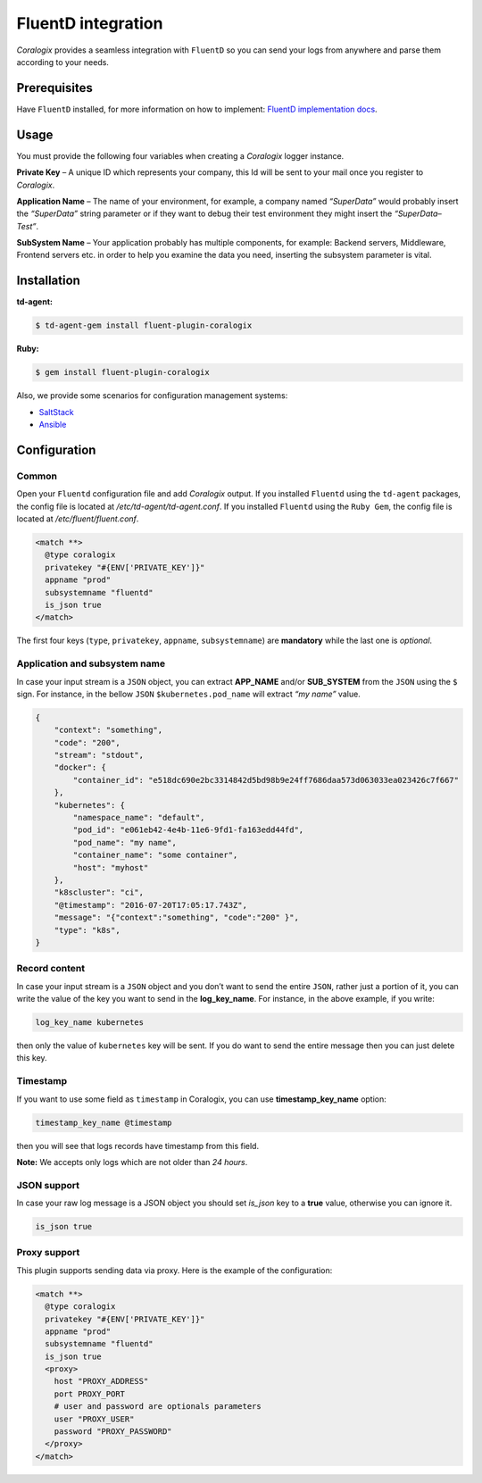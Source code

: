 FluentD integration
===================

.. image:: https://www.fluentd.org/assets/img/miscellany/fluentd-logo.png
   :height: 50px
   :width: 100px
   :scale: 50 %
   :alt: Fluentd
   :align: left
   :target: https://www.fluentd.org/

*Coralogix* provides a seamless integration with ``FluentD`` so you can send your logs from anywhere and parse them according to your needs.

Prerequisites
-------------

Have ``FluentD`` installed, for more information on how to implement: `FluentD implementation docs <https://docs.fluentd.org/v1.0/categories/installation>`_.

Usage
-----

You must provide the following four variables when creating a *Coralogix* logger instance.

**Private Key** – A unique ID which represents your company, this Id will be sent to your mail once you register to *Coralogix*.

**Application Name** – The name of your environment, for example, a company named *“SuperData”* would probably insert the *“SuperData”* string parameter or if they want to debug their test environment they might insert the *“SuperData– Test”*.

**SubSystem Name** – Your application probably has multiple components, for example: Backend servers, Middleware, Frontend servers etc. in order to help you examine the data you need, inserting the subsystem parameter is vital.

Installation
------------

**td-agent:**

.. code-block:: bash

    $ td-agent-gem install fluent-plugin-coralogix

**Ruby:**

.. code-block:: bash

    $ gem install fluent-plugin-coralogix

Also, we provide some scenarios for configuration management systems:

* `SaltStack <https://github.com/coralogix/integrations-docs/blob/master/integrations/fluentd/cms/salt/fluentd.sls>`_
* `Ansible <https://github.com/coralogix/integrations-docs/blob/master/integrations/fluentd/cms/ansible/fluentd.yml>`_

Configuration
-------------

Common
~~~~~~

Open your ``Fluentd`` configuration file and add *Coralogix* output.
If you installed ``Fluentd`` using the ``td-agent`` packages, the config file is located at `/etc/td-agent/td-agent.conf`.
If you installed ``Fluentd`` using the ``Ruby Gem``, the config file is located at `/etc/fluent/fluent.conf`.

.. code-block:: ruby

    <match **>
      @type coralogix
      privatekey "#{ENV['PRIVATE_KEY']}"
      appname "prod"
      subsystemname "fluentd"
      is_json true
    </match>

The first four keys (``type``, ``privatekey``, ``appname``, ``subsystemname``) are **mandatory** while the last one is *optional*.

Application and subsystem name
~~~~~~~~~~~~~~~~~~~~~~~~~~~~~~

In case your input stream is a ``JSON`` object, you can extract **APP_NAME** and/or **SUB_SYSTEM** from the ``JSON`` using the ``$`` sign. For instance, in the bellow ``JSON`` ``$kubernetes.pod_name`` will extract *“my name”* value.

.. code-block:: json

    {
        "context": "something",
        "code": "200",
        "stream": "stdout",
        "docker": {
            "container_id": "e518dc690e2bc3314842d5bd98b9e24ff7686daa573d063033ea023426c7f667"
        },
        "kubernetes": {
            "namespace_name": "default",
            "pod_id": "e061eb42-4e4b-11e6-9fd1-fa163edd44fd",
            "pod_name": "my name",
            "container_name": "some container",
            "host": "myhost"
        },
        "k8scluster": "ci",
        "@timestamp": "2016-07-20T17:05:17.743Z",
        "message": "{"context":"something", "code":"200" }",
        "type": "k8s",
    }

Record content
~~~~~~~~~~~~~~

In case your input stream is a ``JSON`` object and you don’t want to send the entire ``JSON``, rather just a portion of it, you can write the value of the key you want to send in the **log_key_name**.
For instance, in the above example, if you write:

.. code-block:: ruby

    log_key_name kubernetes

then only the value of ``kubernetes`` key will be sent.
If you do want to send the entire message then you can just delete this key.

Timestamp
~~~~~~~~~

If you want to use some field as ``timestamp`` in Coralogix, you can use **timestamp_key_name** option:

.. code-block:: ruby

    timestamp_key_name @timestamp

then you will see that logs records have timestamp from this field.

**Note:** We accepts only logs which are not older than `24 hours`.

JSON support
~~~~~~~~~~~~

In case your raw log message is a JSON object you should set `is_json` key to a **true** value, otherwise you can ignore it.

.. code-block:: ruby

    is_json true

Proxy support
~~~~~~~~~~~~~

This plugin supports sending data via proxy. Here is the example of the configuration:

.. code-block:: ruby

    <match **>
      @type coralogix
      privatekey "#{ENV['PRIVATE_KEY']}"
      appname "prod"
      subsystemname "fluentd"
      is_json true
      <proxy>
        host "PROXY_ADDRESS"
        port PROXY_PORT
        # user and password are optionals parameters
        user "PROXY_USER"
        password "PROXY_PASSWORD"
      </proxy>
    </match>
